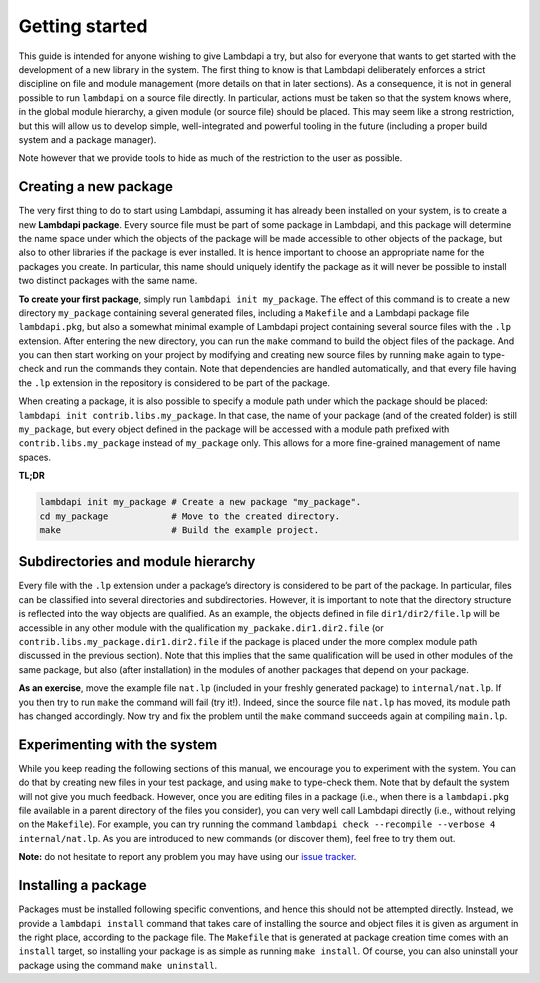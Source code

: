 Getting started
===============

This guide is intended for anyone wishing to give Lambdapi a try, but
also for everyone that wants to get started with the development of a
new library in the system. The first thing to know is that Lambdapi
deliberately enforces a strict discipline on file and module management
(more details on that in later sections). As a consequence, it is not in
general possible to run ``lambdapi`` on a source file directly. In
particular, actions must be taken so that the system knows where, in the
global module hierarchy, a given module (or source file) should be
placed. This may seem like a strong restriction, but this will allow us
to develop simple, well-integrated and powerful tooling in the future
(including a proper build system and a package manager).

Note however that we provide tools to hide as much of the restriction to
the user as possible.

Creating a new package
----------------------

The very first thing to do to start using Lambdapi, assuming it has
already been installed on your system, is to create a new **Lambdapi
package**. Every source file must be part of some package in Lambdapi,
and this package will determine the name space under which the objects
of the package will be made accessible to other objects of the package,
but also to other libraries if the package is ever installed. It is
hence important to choose an appropriate name for the packages you
create. In particular, this name should uniquely identify the package as
it will never be possible to install two distinct packages with the same
name.

**To create your first package**, simply run
``lambdapi init my_package``. The effect of this command is to create a
new directory ``my_package`` containing several generated files,
including a ``Makefile`` and a Lambdapi package file ``lambdapi.pkg``,
but also a somewhat minimal example of Lambdapi project containing
several source files with the ``.lp`` extension. After entering the new
directory, you can run the ``make`` command to build the object files of
the package. And you can then start working on your project by modifying
and creating new source files by running ``make`` again to type-check
and run the commands they contain. Note that dependencies are handled
automatically, and that every file having the ``.lp`` extension in the
repository is considered to be part of the package.

When creating a package, it is also possible to specify a module path
under which the package should be placed:
``lambdapi init contrib.libs.my_package``. In that case, the name of
your package (and of the created folder) is still ``my_package``, but
every object defined in the package will be accessed with a module path
prefixed with ``contrib.libs.my_package`` instead of ``my_package``
only. This allows for a more fine-grained management of name spaces.

**TL;DR**

.. code:: bash

   lambdapi init my_package # Create a new package "my_package".
   cd my_package            # Move to the created directory.
   make                     # Build the example project.

Subdirectories and module hierarchy
-----------------------------------

Every file with the ``.lp`` extension under a package’s directory is
considered to be part of the package. In particular, files can be
classified into several directories and subdirectories. However, it is
important to note that the directory structure is reflected into the way
objects are qualified. As an example, the objects defined in file
``dir1/dir2/file.lp`` will be accessible in any other module with the
qualification ``my_packake.dir1.dir2.file`` (or
``contrib.libs.my_package.dir1.dir2.file`` if the package is placed
under the more complex module path discussed in the previous section).
Note that this implies that the same qualification will be used in other
modules of the same package, but also (after installation) in the
modules of another packages that depend on your package.

**As an exercise**, move the example file ``nat.lp`` (included in your
freshly generated package) to ``internal/nat.lp``. If you then try to
run ``make`` the command will fail (try it!). Indeed, since the source
file ``nat.lp`` has moved, its module path has changed accordingly. Now
try and fix the problem until the ``make`` command succeeds again at
compiling ``main.lp``.

Experimenting with the system
-----------------------------

While you keep reading the following sections of this manual, we
encourage you to experiment with the system. You can do that by creating
new files in your test package, and using ``make`` to type-check them.
Note that by default the system will not give you much feedback.
However, once you are editing files in a package (i.e., when there is a
``lambdapi.pkg`` file available in a parent directory of the files you
consider), you can very well call Lambdapi directly (i.e., without
relying on the ``Makefile``). For example, you can try running the
command ``lambdapi check --recompile --verbose 4 internal/nat.lp``. As
you are introduced to new commands (or discover them), feel free to try
them out.

**Note:** do not hesitate to report any problem you may have using our
`issue tracker <https://github.com/Deducteam/lambdapi/issues>`_.

Installing a package
--------------------

Packages must be installed following specific conventions, and hence
this should not be attempted directly. Instead, we provide a
``lambdapi install`` command that takes care of installing the source
and object files it is given as argument in the right place, according
to the package file. The ``Makefile`` that is generated at package
creation time comes with an ``install`` target, so installing your
package is as simple as running ``make install``. Of course, you can
also uninstall your package using the command ``make uninstall``.
